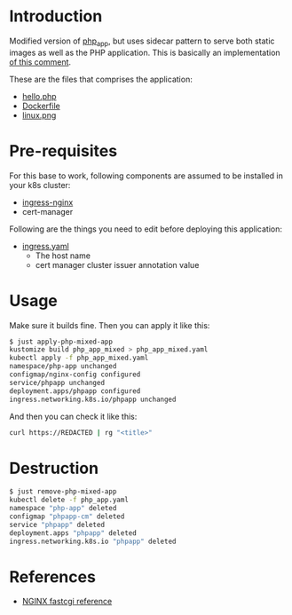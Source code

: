 * Introduction

Modified version of [[file:~/github/app_k8s/php_app/][php_app]], but uses sidecar pattern to serve both
static images as well as the PHP application. This is basically an
implementation [[https://github.com/kubernetes/ingress-nginx/issues/4822#issuecomment-564645515][of this comment]].

These are the files that comprises the application:

- [[file:hello.php][hello.php]]
- [[file:Dockerfile][Dockerfile]]
- [[file:linux.png][linux.png]]

* Pre-requisites

For this base to work, following components are assumed to be
installed in your k8s cluster:

- [[https://kubernetes.github.io/ingress-nginx/][ingress-nginx]]
- cert-manager

Following are the things you need to edit before deploying this
application:

- [[file:ingress.yaml][ingress.yaml]]
  - The host name
  - cert manager cluster issuer annotation value

* Usage

Make sure it builds fine. Then you can apply it like this:

#+begin_src sh
$ just apply-php-mixed-app
kustomize build php_app_mixed > php_app_mixed.yaml
kubectl apply -f php_app_mixed.yaml
namespace/php-app unchanged
configmap/nginx-config configured
service/phpapp unchanged
deployment.apps/phpapp configured
ingress.networking.k8s.io/phpapp unchanged
#+end_src

And then you can check it like this:

#+begin_src sh :results verbatim
curl https://REDACTED | rg "<title>"
#+end_src

#+RESULTS:
:         <title>PHP Hello World!</title>
: <title>phpinfo()</title><meta name="ROBOTS" content="NOINDEX,NOFOLLOW,NOARCHIVE" /></head>

* Destruction

#+begin_src sh
$ just remove-php-mixed-app
kubectl delete -f php_app.yaml
namespace "php-app" deleted
configmap "phpapp-cm" deleted
service "phpapp" deleted
deployment.apps "phpapp" deleted
ingress.networking.k8s.io "phpapp" deleted
#+end_src

* References

- [[https://nginx.org/en/docs/http/ngx_http_fastcgi_module.html][NGINX fastcgi reference]]
